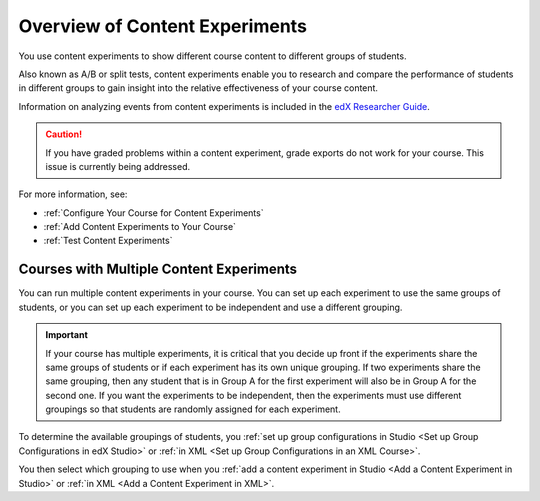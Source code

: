 .. _Overview of Content Experiments:

#################################
Overview of Content Experiments
#################################

You use content experiments to show different course content to different
groups of students.

Also known as A/B or split tests, content experiments enable you to
research and compare the performance of students in different groups to gain
insight into the relative effectiveness of your course content.

Information on analyzing events from content experiments is included in the
`edX Researcher Guide`_.

.. _edX Researcher Guide: http://edx.readthedocs.org/projects/devdata/en/latest/internal_data_formats/tracking_logs.html#a-b-testing-events

.. caution::
  If you have graded problems within a content experiment, grade exports do not
  work for your course. This issue is currently being addressed.

For more information, see:

* :ref:`Configure Your Course for Content Experiments`
* :ref:`Add Content Experiments to Your Course`
* :ref:`Test Content Experiments`

.. _Courses with Multiple Content Experiments:

******************************************
Courses with Multiple Content Experiments
******************************************

You can run multiple content experiments in your course. You can set up each
experiment to use the same groups of students, or you can set up each
experiment to be independent and use a different grouping.

.. important::

  If your course has multiple experiments, it is critical that you decide
  up front if the experiments share the same groups of students or if each
  experiment has its own unique grouping. If two experiments share the same
  grouping, then any student that is in Group A for the first experiment will
  also be in Group A for the second one. If you want the experiments to be
  independent, then the experiments must use different groupings so that
  students are randomly assigned for each experiment.

To determine the available groupings of students, you :ref:`set up group
configurations in Studio <Set up Group Configurations in edX Studio>` or
:ref:`in XML <Set up Group Configurations in an XML Course>`.

You then select which grouping to use when you :ref:`add a content experiment
in Studio <Add a Content Experiment in Studio>` or :ref:`in XML <Add a Content
Experiment in XML>`.